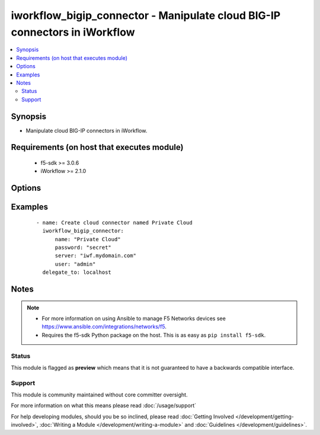 .. _iworkflow_bigip_connector:


iworkflow_bigip_connector - Manipulate cloud BIG-IP connectors in iWorkflow
+++++++++++++++++++++++++++++++++++++++++++++++++++++++++++++++++++++++++++

.. versionadded:: 2.4


.. contents::
   :local:
   :depth: 2


Synopsis
--------

* Manipulate cloud BIG-IP connectors in iWorkflow.


Requirements (on host that executes module)
-------------------------------------------

  * f5-sdk >= 3.0.6
  * iWorkflow >= 2.1.0


Options
-------

.. raw:: html

    <table border=1 cellpadding=4>
    <tr>
    <th class="head">parameter</th>
    <th class="head">required</th>
    <th class="head">default</th>
    <th class="head">choices</th>
    <th class="head">comments</th>
    </tr>
                <tr><td>name<br/><div style="font-size: small;"></div></td>
    <td>yes</td>
    <td></td>
        <td></td>
        <td><div>Name of the connector to create.</div>        </td></tr>
                <tr><td>password<br/><div style="font-size: small;"></div></td>
    <td>yes</td>
    <td></td>
        <td></td>
        <td><div>The password for the user account used to connect to the BIG-IP. You can omit this option if the environment variable <code>F5_PASSWORD</code> is set.</div>        </td></tr>
                <tr><td>server<br/><div style="font-size: small;"></div></td>
    <td>yes</td>
    <td></td>
        <td></td>
        <td><div>The BIG-IP host. You can omit this option if the environment variable <code>F5_SERVER</code> is set.</div>        </td></tr>
                <tr><td>server_port<br/><div style="font-size: small;"> (added in 2.2)</div></td>
    <td>no</td>
    <td>443</td>
        <td></td>
        <td><div>The BIG-IP server port. You can omit this option if the environment variable <code>F5_SERVER_PORT</code> is set.</div>        </td></tr>
                <tr><td>state<br/><div style="font-size: small;"></div></td>
    <td>no</td>
    <td>present</td>
        <td><ul><li>present</li><li>absent</li></ul></td>
        <td><div>When <code>present</code>, ensures that the cloud connector exists. When <code>absent</code>, ensures that the cloud connector does not exist.</div>        </td></tr>
                <tr><td>user<br/><div style="font-size: small;"></div></td>
    <td>yes</td>
    <td></td>
        <td></td>
        <td><div>The username to connect to the BIG-IP with. This user must have administrative privileges on the device. You can omit this option if the environment variable <code>F5_USER</code> is set.</div>        </td></tr>
                <tr><td>validate_certs<br/><div style="font-size: small;"> (added in 2.0)</div></td>
    <td>no</td>
    <td>True</td>
        <td><ul><li>True</li><li>False</li></ul></td>
        <td><div>If <code>no</code>, SSL certificates will not be validated. Use this only on personally controlled sites using self-signed certificates. You can omit this option if the environment variable <code>F5_VALIDATE_CERTS</code> is set.</div>        </td></tr>
        </table>
    </br>



Examples
--------

 ::

    
    - name: Create cloud connector named Private Cloud
      iworkflow_bigip_connector:
          name: "Private Cloud"
          password: "secret"
          server: "iwf.mydomain.com"
          user: "admin"
      delegate_to: localhost



Notes
-----

.. note::
    - For more information on using Ansible to manage F5 Networks devices see https://www.ansible.com/integrations/networks/f5.
    - Requires the f5-sdk Python package on the host. This is as easy as ``pip install f5-sdk``.



Status
~~~~~~

This module is flagged as **preview** which means that it is not guaranteed to have a backwards compatible interface.


Support
~~~~~~~

This module is community maintained without core committer oversight.

For more information on what this means please read :doc:`/usage/support`


For help developing modules, should you be so inclined, please read :doc:`Getting Involved </development/getting-involved>`, :doc:`Writing a Module </development/writing-a-module>` and :doc:`Guidelines </development/guidelines>`.